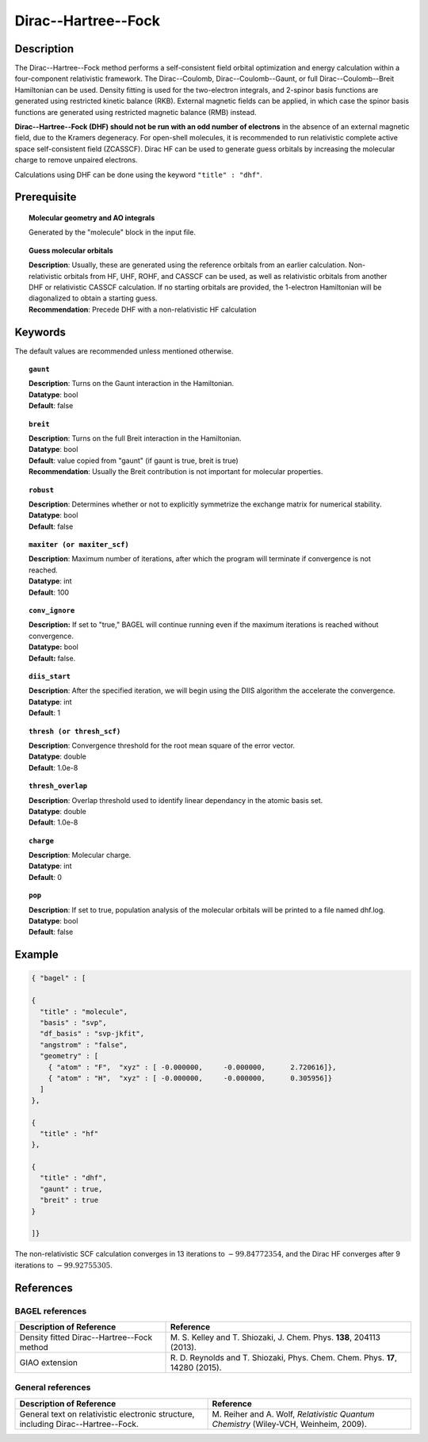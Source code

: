 .. _dhf:

********************
Dirac--Hartree--Fock
********************

Description
===========

The Dirac--Hartree--Fock method performs a self-consistent field orbital optimization and energy calculation within a four-component relativistic framework.
The Dirac--Coulomb, Dirac--Coulomb--Gaunt, or full Dirac--Coulomb--Breit Hamiltonian can be used.
Density fitting is used for the two-electron integrals, and 2-spinor basis functions are generated using restricted kinetic balance (RKB).
External magnetic fields can be applied, in which case the spinor basis functions are generated using restricted magnetic balance (RMB) instead.

**Dirac--Hartree--Fock (DHF) should not be run with an odd number of electrons** in the absence of an external magnetic field, due to the Kramers degeneracy.
For open-shell molecules, it is recommended to run relativistic complete active space self-consistent field (ZCASSCF).
Dirac HF can be used to generate guess orbitals by increasing the molecular charge to remove unpaired electrons.

Calculations using DHF can be done using the keyword ``"title" : "dhf"``.

Prerequisite
=============

.. topic:: Molecular geometry and AO integrals

   | Generated by the "molecule" block in the input file.

.. topic:: Guess molecular orbitals

   | **Description**: Usually, these are generated using the reference orbitals from an earlier calculation. Non-relativistic orbitals from HF, UHF, ROHF, and CASSCF can be used, as well as relativistic orbitals from another DHF or relativistic CASSCF calculation.  If no starting orbitals are provided, the 1-electron Hamiltonian will be diagonalized to obtain a starting guess.
   | **Recommendation**: Precede DHF with a non-relativistic HF calculation

Keywords
========

The default values are recommended unless mentioned otherwise.

.. topic:: ``gaunt``

   | **Description**: Turns on the Gaunt interaction in the Hamiltonian.
   | **Datatype**: bool
   | **Default**: false

.. topic:: ``breit``

   | **Description**: Turns on the full Breit interaction in the Hamiltonian. 
   | **Datatype**: bool
   | **Default**: value copied from "gaunt" (if gaunt is true, breit is true)
   | **Recommendation**: Usually the Breit contribution is not important for molecular properties.

.. topic:: ``robust``

   | **Description**:  Determines whether or not to explicitly symmetrize the exchange matrix for numerical stability.
   | **Datatype**: bool
   | **Default**: false

.. topic:: ``maxiter (or maxiter_scf)``

   | **Description**:  Maximum number of iterations, after which the program will terminate if convergence is not reached.
   | **Datatype**: int
   | **Default**: 100

.. topic:: ``conv_ignore``

   | **Description:**  If set to "true," BAGEL will continue running even if the maximum iterations is reached without convergence.
   | **Datatype:** bool
   | **Default:** false.

.. topic:: ``diis_start``

   | **Description**:  After the specified iteration, we will begin using the DIIS algorithm the accelerate the convergence. 
   | **Datatype**: int
   | **Default**: 1

.. topic:: ``thresh (or thresh_scf)``

   | **Description**:  Convergence threshold for the root mean square of the error vector.
   | **Datatype**: double
   | **Default**: 1.0e-8

.. topic:: ``thresh_overlap``

   | **Description**:  Overlap threshold used to identify linear dependancy in the atomic basis set.
   | **Datatype**: double
   | **Default**: 1.0e-8

.. topic:: ``charge``

   | **Description**:  Molecular charge.
   | **Datatype**: int
   | **Default**: 0

.. topic:: ``pop``

   | **Description**:  If set to true, population analysis of the molecular orbitals will be printed to a file named dhf.log.
   | **Datatype**: bool
   | **Default**: false

Example
=======

.. code-block:: javascript

  { "bagel" : [

  {
    "title" : "molecule",
    "basis" : "svp",
    "df_basis" : "svp-jkfit",
    "angstrom" : "false",
    "geometry" : [
      { "atom" : "F",  "xyz" : [ -0.000000,     -0.000000,      2.720616]},
      { "atom" : "H",  "xyz" : [ -0.000000,     -0.000000,      0.305956]}
    ]
  },

  {
    "title" : "hf"
  },

  {
    "title" : "dhf",
    "gaunt" : true,
    "breit" : true
  }

  ]}

The non-relativistic SCF calculation converges in 13 iterations to :math:`-99.84772354`, and the Dirac HF converges after 9 iterations
to :math:`-99.92755305`.

References
==========
BAGEL references
----------------
+-----------------------------------------------+-------------------------------------------------------------------------------+
|          Description of Reference             |                          Reference                                            |
+===============================================+===============================================================================+
| Density fitted Dirac--Hartree--Fock method    | M\. S. Kelley and T. Shiozaki, J. Chem. Phys. **138**, 204113 (2013).         |
+-----------------------------------------------+-------------------------------------------------------------------------------+
| GIAO extension                                | R\. D. Reynolds and T. Shiozaki, Phys. Chem. Chem. Phys. **17**, 14280 (2015).|
+-----------------------------------------------+-------------------------------------------------------------------------------+

General references
------------------
+-----------------------------------------------+-----------------------------------------------------------------------+
|          Description of Reference             |                          Reference                                    |
+===============================================+=======================================================================+
| General text on relativistic electronic       | M\. Reiher and A. Wolf, *Relativistic Quantum Chemistry* (Wiley-VCH,  |
| structure, including Dirac--Hartree--Fock.    | Weinheim, 2009).                                                      |
+-----------------------------------------------+-----------------------------------------------------------------------+

